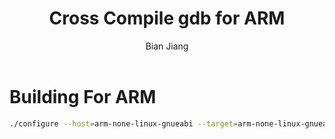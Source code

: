 #+TITLE: Cross Compile gdb for ARM
#+AUTHOR: Bian Jiang
#+EMAIL: borderj@gmail.com
#+LINK_HOME: http://wifihack.net
#+KEYWORDS: Kernel, gdb, tracepoints, crosscompile

* Building For ARM
#+BEGIN_SRC bash
 ./configure --host=arm-none-linux-gnueabi --target=arm-none-linux-gnueabi --prefix=/work/rootfs/arm
#+END_SRC
